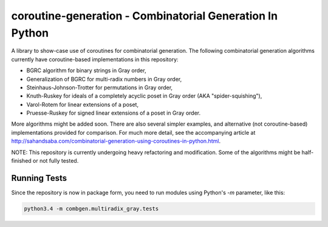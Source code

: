 coroutine-generation - Combinatorial Generation In Python
#########################################################

A library to show-case use of coroutines for combinatorial generation. The
following combinatorial generation algorithms currently have coroutine-based
implementations in this repository:

- BGRC algorithm for binary strings in Gray order,
- Generalization of BGRC for multi-radix numbers in Gray order,
- Steinhaus-Johnson-Trotter for permutations in Gray order,
- Knuth-Ruskey for ideals of a completely acyclic poset in Gray order (AKA "spider-squishing"),
- Varol-Rotem for linear extensions of a poset,
- Pruesse-Ruskey for signed linear extensions of a poset in Gray order.

More algorithms might be added soon.  There are also several simpler examples,
and alternative (not coroutine-based) implementations provided for comparison.
For much more detail, see the accompanying article at
`http://sahandsaba.com/combinatorial-generation-using-coroutines-in-python.html
<http://sahandsaba.com/combinatorial-generation-using-coroutines-in-python.html>`_.

NOTE: This repository is currently undergoing heavy refactoring and
modification. Some of the algorithms might be half-finished or not fully
tested.

Running Tests
=============
Since the repository is now in package form, you need to run modules using
Python's `-m` parameter, like this:

.. code::

    python3.4 -m combgen.multiradix_gray.tests
